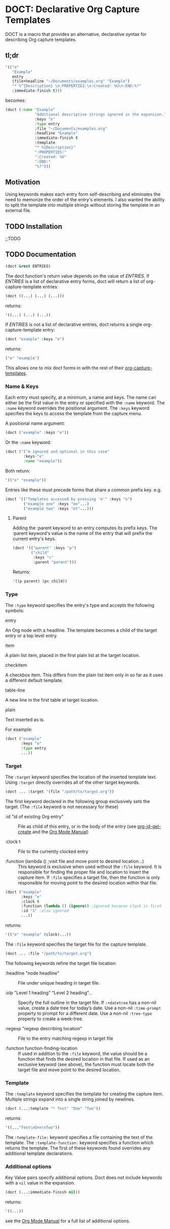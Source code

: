 * DOCT: Declarative Org Capture Templates
DOCT is a macro that provides an alternative, declarative syntax for describing Org capture templates.

** tl;dr
#+begin_src emacs-lisp
'(("e"
   "Example"
   entry
   (file+headline "~/Documents/examples.org" "Example")
   "* %^{Description} \n:PROPERTIES:\n:Created: %U\n:END:%?"
   :immediate-finish t)))
#+end_src

becomes:

#+begin_src emacs-lisp
(doct (:name "Example"
             "Additional descriptive strings ignored in the expansion."
             :keys "e"
             :type entry
             :file "~/Documents/examples.org"
             :headline "Example"
             :immediate-finish t
             :template
             "* %{Description}"
             ":PROPERTIES:"
             ":Created: %U"
             ":END:"
             "%?")))
#+end_src

** Motivation
Using keywords makes each entry form self-describing and eliminates the need to
memorize the order of the entry's elements. I also wanted the ability to split
the template into multiple strings without storing the template in an external
file.

** TODO Installation
;;TODO
** TODO Documentation
#+begin_src emacs-lisp
(doct &rest ENTRIES)
#+end_src

The doct function's return value depends on the value of /ENTRIES/.
If /ENTRIES/ is a list of declarative entry forms, doct will return a list of
org-capture-template entries:

  #+begin_src emacs-lisp
  (doct ((...) (...) (...)))
  #+end_src

returns:

  #+begin_src emacs-lisp
  '((...) (...) (...))
  #+end_src

If /ENTRIES/ is not a list of declarative entries, doct returns a single
org-capture-template entry:

  #+begin_src emacs-lisp
  (doct "example" :keys "e")
  #+end_src

returns:

  #+begin_src emacs-lisp
  ("e" "example")
  #+end_src

 This allows one to mix doct forms in with the rest of their [[https://github.com/emacs-mirror/emacs/blob/d0e2a341dd9a9a365fd311748df024ecb25b70ec/lisp/org/org-capture.el#L123][org-capture-templates]].

*** Name & Keys
Each entry must specify, at a minimum, a name and keys. The name can either be
the first value in the entry or specified with the ~:name~ keyword. The ~:name~
keyword overrides the positional argument. The ~:keys~ keyword specifies the keys
to access the template from the capture menu.

A positional name argument:

  #+begin_src emacs-lisp
  (doct ("example" :keys "e"))
  #+end_src

Or the ~:name~ keyword:

  #+begin_src emacs-lisp
  (doct ("I’m ignored and optional in this case"
          :keys "e"
          :name "example"))
  #+end_src

Both return:

  #+begin_src emacs-lisp
  '(("e" "example"))
  #+end_src

Entries like these must precede forms that share a common prefix key. e.g.

  #+begin_src emacs-lisp
  (doct '(("Templates accessed by pressing 'e'" :keys "e")
          ("example one" :keys "eo"...)
          ("example two" :keys "et"...)))
  #+end_src

**** Parent

Adding the :parent keyword to an entry computes its prefix keys.
The :parent keyword's value is the name of the entry that will prefix the
current entry's keys.

  #+begin_src emacs-lisp
(doct '(("parent" :keys "p")
        ("child"
         :keys "c"
         :parent "parent")))
  #+end_src

Returns:

  #+begin_src emacs-lisp
  '((p parent) (pc child))
  #+end_src

*** Type

The ~:type~ keyword specifies the entry's type and accepts the following symbols:

   - entry ::
   An Org node with a headline. The template becomes a child of the target entry
   or a top level entry.

   - item ::
   A plain list item, placed in the first plain list at the target location.

   - checkitem ::
   A checkbox item. This differs from the plain list item only in so far as it
   uses a different default template.

   - table-line ::
   A new line in the first table at target location.

   - plain ::
   Text inserted as is.

For example:

  #+begin_src emacs-lisp
  (doct ("example"
         :keys "e"
         :type entry
         ...))
  #+end_src
*** Target
The ~:target~ keyword specifies the location of the inserted template text.
Using ~:target~ directly overrides all of the other target keywords.

  #+begin_src emacs-lisp
  (doct ... :target '(file "/path/to/target.org"))
  #+end_src

The first keyword declared in the following group exclusively sets the target.
(The ~:file~ keyword is not necessary for these)

  - :id "id of existing Org entry" ::
    File as child of this entry, or in the body of the entry
    (see [[https://github.com/emacs-mirror/emacs/blob/d0e2a341dd9a9a365fd311748df024ecb25b70ec/lisp/org/org-id.el#L45][org-id-get-create]] and the [[https://orgmode.org/manual/Template-elements.html#Template-elements][Org Mode Manual]])

  - :clock t ::
    File to the currently clocked entry

  - :function (lambda () ;visit file and move point to desired location...) ::
    This keyword is exclusive when used without the ~:file~ keyword. It is
    responsible for finding the proper file and location to insert the capture
    item. If ~:file~ specifies a target file, then the function is only
    responsible for moving point to the desired location within that file.


  #+begin_src emacs-lisp
  (doct ("example"
         :keys "e"
         :clock t
         :function (lambda () (ignore)) ;ignored because clock is first
         :id "1" ;also ignored
         ...))
  #+end_src

returns:

  #+begin_src emacs-lisp
  '(("e" "example" (clock)...))
  #+end_src

The ~:file~ keyword specifies the target file for the capture template.

  #+begin_src emacs-lisp
  (doct ... :file "/path/to/target.org")
  #+end_src

The following keywords refine the target file location:

  - :headline "node headline" ::
          File under unique heading in target file.

  - :olp "Level 1 heading" "Level 2 heading"... ::

    Specify the full outline in the target file.
    If ~:+datetree~ has a non-nil value, create a date tree for today’s date.
    Use a non-nil ~:time-prompt~ property to prompt for a different date.
    Use a non-nil ~:tree-type~ property to create a week-tree.

  - :regexp "regexp describing location" ::

    File to the entry matching regexp in target file

  - :function function-finding-location ::

    If used in addition to the ~:file~ keyword, the value should be a function
    that finds the desired location in that file. If used as an exclusive
    keyword (see above), the function must locate both the target file and move
    point to the desired location.

*** Template
The ~:template~ keyword specifies the template for creating the capture item.
Multiple strings expand into a single string joined by newlines.

  #+begin_src emacs-lisp
  (doct (...:template "* Test" "One" "Two"))
  #+end_src

returns:

  #+begin_src emacs-lisp
  '((..."Test\nOne\nTwo"))
  #+end_src

The ~:template-file:~ keyword specifies a file containing the text of the template.
The ~:template-function:~ keyword specifies a function which returns the template.
The first of these keywords found overrides any additional template declarations.

*** Additional options
Key Value pairs specify additional options.
Doct does not include keywords with a ~nil~ value in the expansion.

  #+begin_src emacs-lisp
  (doct (...:immediate-finish nil))
  #+end_src

returns:

  #+begin_src emacs-lisp
  '((...))
  #+end_src

see the [[https://orgmode.org/manual/Template-elements.html#Template-elements][Org Mode Manual]] for a full list of additional options.

